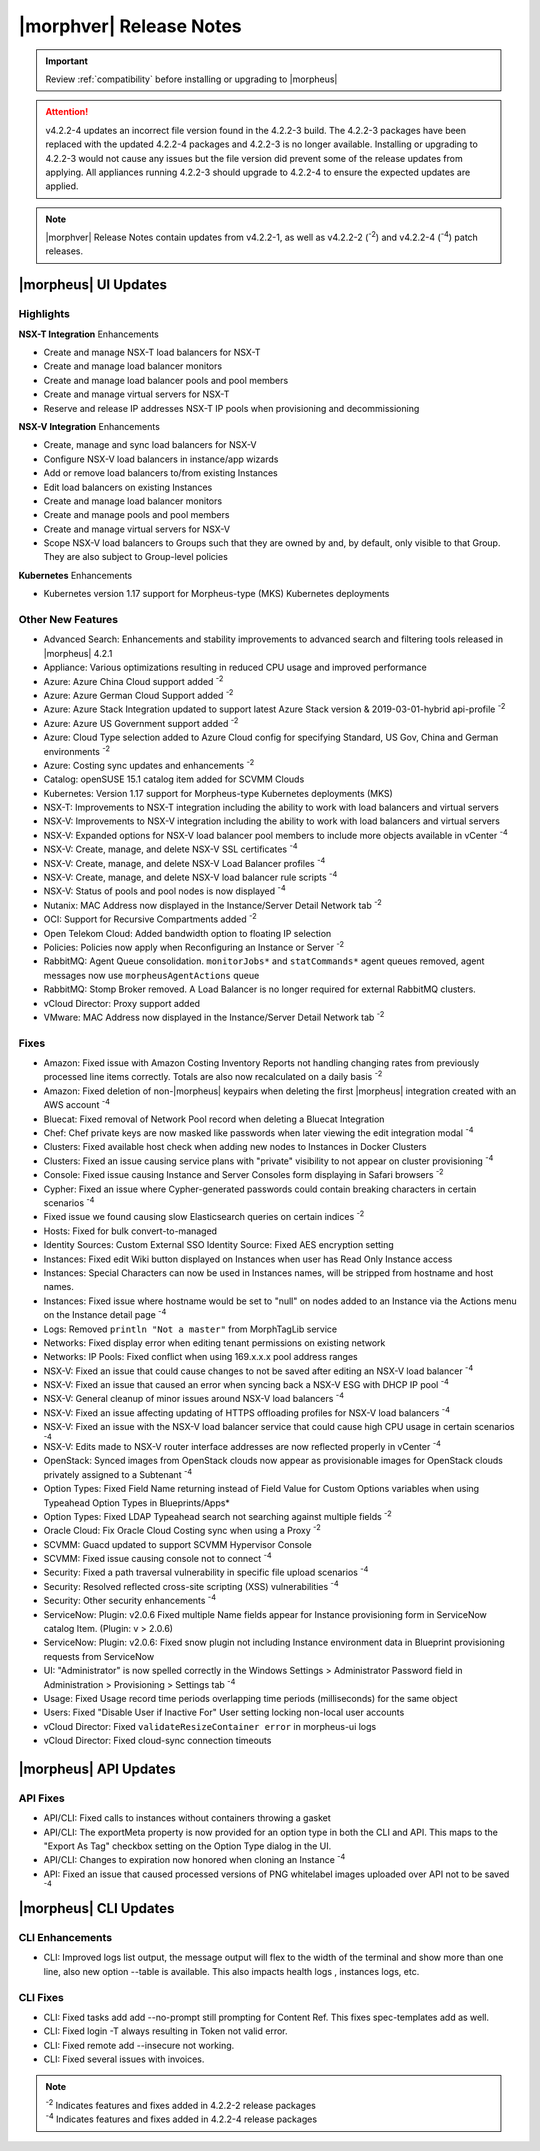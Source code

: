 .. _Release Notes:

*************************
|morphver| Release Notes
*************************

.. IMPORTANT:: Review :ref:`compatibility` before installing or upgrading to |morpheus| 

.. attention:: v4.2.2-4 updates an incorrect file version found in the 4.2.2-3 build. The 4.2.2-3 packages have been replaced with the updated 4.2.2-4 packages and 4.2.2-3 is no longer available. Installing or upgrading to 4.2.2-3 would not cause any issues but the file version did prevent some of the release updates from applying. All appliances running 4.2.2-3 should upgrade to 4.2.2-4 to ensure the expected updates are applied.

.. note:: |morphver| Release Notes contain updates from v4.2.2-1, as well as v4.2.2-2 (:superscript:`-2`) and v4.2.2-4 (:superscript:`-4`) patch releases. 

|morpheus| UI Updates
*********************

Highlights
==========

**NSX-T Integration** Enhancements

- Create and manage NSX-T load balancers for NSX-T
- Create and manage load balancer monitors
- Create and manage load balancer pools and pool members
- Create and manage virtual servers for NSX-T
- Reserve and release IP addresses NSX-T IP pools when provisioning and decommissioning

.. image:: /images/releases/422/nsxt.png

**NSX-V Integration** Enhancements

- Create, manage and sync load balancers for NSX-V
- Configure NSX-V load balancers in instance/app wizards
- Add or remove load balancers to/from existing Instances
- Edit load balancers on existing Instances
- Create and manage load balancer monitors
- Create and manage pools and pool members
- Create and manage virtual servers for NSX-V
- Scope NSX-V load balancers to Groups such that they are owned by and, by default, only visible to that Group. They are also subject to Group-level policies

**Kubernetes** Enhancements

- Kubernetes version 1.17 support for Morpheus-type (MKS) Kubernetes deployments

Other New Features
==================

- Advanced Search: Enhancements and stability improvements to advanced search and filtering tools released in |morpheus| 4.2.1
- Appliance: Various optimizations resulting in reduced CPU usage and improved performance
- Azure: Azure China Cloud support added :superscript:`-2`
- Azure: Azure German Cloud Support added :superscript:`-2`
- Azure: Azure Stack Integration updated to support latest Azure Stack version & 2019-03-01-hybrid api-profile :superscript:`-2`
- Azure: Azure US Government support added :superscript:`-2`
- Azure: Cloud Type selection added to Azure Cloud config for specifying Standard, US Gov, China and German environments :superscript:`-2`
- Azure: Costing sync updates and enhancements :superscript:`-2`
- Catalog: openSUSE 15.1 catalog item added for SCVMM Clouds
- Kubernetes: Version 1.17 support for Morpheus-type Kubernetes deployments (MKS)
- NSX-T: Improvements to NSX-T integration including the ability to work with load balancers and virtual servers
- NSX-V: Improvements to NSX-V integration including the ability to work with load balancers and virtual servers
- NSX-V: Expanded options for NSX-V load balancer pool members to include more objects available in vCenter :superscript:`-4`
- NSX-V: Create, manage, and delete NSX-V SSL certificates :superscript:`-4`
- NSX-V: Create, manage, and delete NSX-V Load Balancer profiles :superscript:`-4`
- NSX-V: Create, manage, and delete NSX-V load balancer rule scripts :superscript:`-4`
- NSX-V: Status of pools and pool nodes is now displayed :superscript:`-4`
- Nutanix: MAC Address now displayed in the Instance/Server Detail Network tab :superscript:`-2`
- OCI: Support for Recursive Compartments added :superscript:`-2`
- Open Telekom Cloud: Added bandwidth option to floating IP selection
- Policies: Policies now apply when Reconfiguring an Instance or Server :superscript:`-2`
- RabbitMQ: Agent Queue consolidation. ``monitorJobs*`` and ``statCommands*`` agent queues removed, agent messages now use ``morpheusAgentActions`` queue
- RabbitMQ: Stomp Broker removed. A Load Balancer is no longer required for external RabbitMQ clusters.
- vCloud Director: Proxy support added
- VMware: MAC Address now displayed in the Instance/Server Detail Network tab :superscript:`-2`

Fixes
=====

- Amazon: Fixed issue with Amazon Costing Inventory Reports not handling changing rates from previously processed line items correctly. Totals are also now recalculated on a daily basis :superscript:`-2`
- Amazon: Fixed deletion of non-|morpheus| keypairs when deleting the first |morpheus| integration created with an AWS account :superscript:`-4`
- Bluecat: Fixed removal of Network Pool record when deleting a Bluecat Integration
- Chef: Chef private keys are now masked like passwords when later viewing the edit integration modal :superscript:`-4`
- Clusters: Fixed available host check when adding new nodes to Instances in Docker Clusters
- Clusters: Fixed an issue causing service plans with "private" visibility to not appear on cluster provisioning :superscript:`-4`
- Console: Fixed issue causing Instance and Server Consoles form displaying in Safari browsers :superscript:`-2`
- Cypher: Fixed an issue where Cypher-generated passwords could contain breaking characters in certain scenarios :superscript:`-4`
- Fixed issue we found causing slow Elasticsearch queries on certain indices :superscript:`-2`
- Hosts: Fixed for bulk convert-to-managed
- Identity Sources: Custom External SSO Identity Source: Fixed AES encryption setting
- Instances: Fixed edit Wiki button displayed on Instances when user has Read Only Instance access
- Instances: Special Characters can now be used in Instances names, will be stripped from hostname and host names.
- Instances: Fixed issue where hostname would be set to "null" on nodes added to an Instance via the Actions menu on the Instance detail page :superscript:`-4`
- Logs: Removed ``println "Not a master"`` from MorphTagLib service
- Networks: Fixed display error when editing tenant permissions on existing network
- Networks: IP Pools: Fixed conflict when using 169.x.x.x pool address ranges
- NSX-V: Fixed an issue that could cause changes to not be saved after editing an NSX-V load balancer :superscript:`-4`
- NSX-V: Fixed an issue that caused an error when syncing back a NSX-V ESG with DHCP IP pool :superscript:`-4`
- NSX-V: General cleanup of minor issues around NSX-V load balancers :superscript:`-4`
- NSX-V: Fixed an issue affecting updating of HTTPS offloading profiles for NSX-V load balancers :superscript:`-4`
- NSX-V: Fixed an issue with the NSX-V load balancer service that could cause high CPU usage in certain scenarios :superscript:`-4`
- NSX-V: Edits made to NSX-V router interface addresses are now reflected properly in vCenter :superscript:`-4`
- OpenStack: Synced images from OpenStack clouds now appear as provisionable images for OpenStack clouds privately assigned to a Subtenant :superscript:`-4`
- Option Types: Fixed Field Name returning instead of Field Value for Custom Options variables when using Typeahead Option Types in Blueprints/Apps*
- Option Types: Fixed LDAP Typeahead search not searching against multiple fields :superscript:`-2`
- Oracle Cloud: Fix Oracle Cloud Costing sync when using a Proxy :superscript:`-2`
- SCVMM: Guacd updated to support SCVMM Hypervisor Console
- SCVMM: Fixed issue causing console not to connect :superscript:`-4`
- Security: Fixed a path traversal vulnerability in specific file upload scenarios :superscript:`-4`
- Security: Resolved reflected cross-site scripting (XSS) vulnerabilities :superscript:`-4`
- Security: Other security enhancements :superscript:`-4`
- ServiceNow: Plugin: v2.0.6  Fixed multiple Name fields appear for Instance provisioning form in ServiceNow catalog Item. (Plugin: v > 2.0.6)
- ServiceNow: Plugin: v2.0.6: Fixed snow plugin not including Instance environment data in Blueprint provisioning requests from ServiceNow
- UI: "Administrator" is now spelled correctly in the Windows Settings > Administrator Password field in Administration > Provisioning > Settings tab :superscript:`-4`
- Usage: Fixed Usage record time periods overlapping time periods (milliseconds) for the same object
- Users: Fixed "Disable User if Inactive For" User setting locking non-local user accounts
- vCloud Director: Fixed ``validateResizeContainer error`` in morpheus-ui logs
- vCloud Director: Fixed cloud-sync connection timeouts

|morpheus| API Updates
**********************

API Fixes
=========
- API/CLI: Fixed calls to instances without containers throwing a gasket
- API/CLI: The exportMeta property is now provided for an option type in both the CLI and API. This maps to the "Export As Tag" checkbox setting on the Option Type dialog in the UI.
- API/CLI: Changes to expiration now honored when cloning an Instance :superscript:`-4`
- API: Fixed an issue that caused processed versions of PNG whitelabel images uploaded over API not to be saved :superscript:`-4`

|morpheus| CLI Updates
**********************

CLI Enhancements
================
- CLI: Improved logs list output, the message output will flex to the width of the terminal and show more than one line, also new option --table is available. This also impacts health logs , instances logs, etc.

CLI Fixes
=========

- CLI: Fixed tasks add add --no-prompt still prompting for Content Ref. This fixes spec-templates add as well.
- CLI: Fixed login -T always resulting in Token not valid error.
- CLI: Fixed remote add --insecure not working.
- CLI: Fixed several issues with invoices.

.. note::  
   
   | :superscript:`-2` Indicates features and fixes added in 4.2.2-2 release packages
   | :superscript:`-4` Indicates features and fixes added in 4.2.2-4 release packages
   
